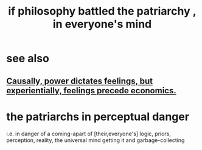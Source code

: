 :PROPERTIES:
:ID:       9e284bc3-8b7e-405e-ba71-b8f4311bd2c6
:END:
#+title: if philosophy battled the patriarchy , in everyone's mind
* see also
** [[id:37d29425-987b-45b9-b93f-97ab536f1259][Causally, power dictates feelings, but experientially, feelings precede economics.]]
* the patriarchs in perceptual danger
  i.e. in danger of a coming-apart of [their,everyone's]
  logic, priors, perception, reality,
  the universal mind getting it and garbage-collecting
